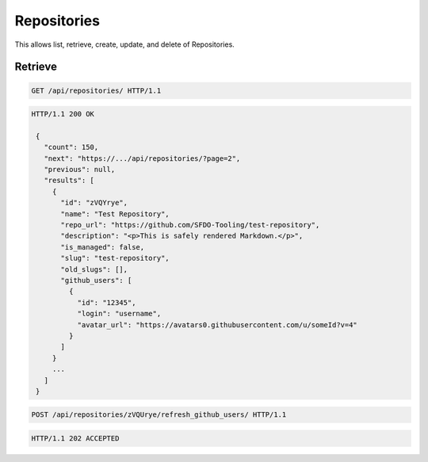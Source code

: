 ============
Repositories
============

This allows list, retrieve, create, update, and delete of Repositories.

Retrieve
--------

.. sourcecode:: http

   GET /api/repositories/ HTTP/1.1

.. sourcecode:: http

   HTTP/1.1 200 OK

    {
      "count": 150,
      "next": "https://.../api/repositories/?page=2",
      "previous": null,
      "results": [
        {
          "id": "zVQYrye",
          "name": "Test Repository",
          "repo_url": "https://github.com/SFDO-Tooling/test-repository",
          "description": "<p>This is safely rendered Markdown.</p>",
          "is_managed": false,
          "slug": "test-repository",
          "old_slugs": [],
          "github_users": [
            {
              "id": "12345",
              "login": "username",
              "avatar_url": "https://avatars0.githubusercontent.com/u/someId?v=4"
            }
          ]
        }
        ...
      ]
    }

.. sourcecode:: http

   POST /api/repositories/zVQUrye/refresh_github_users/ HTTP/1.1

.. sourcecode:: http

   HTTP/1.1 202 ACCEPTED
